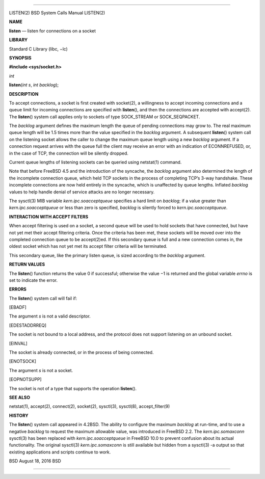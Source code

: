 --------------

LISTEN(2) BSD System Calls Manual LISTEN(2)

**NAME**

**listen** — listen for connections on a socket

**LIBRARY**

Standard C Library (libc, −lc)

**SYNOPSIS**

**#include <sys/socket.h>**

*int*

**listen**\ (*int s*, *int backlog*);

**DESCRIPTION**

To accept connections, a socket is first created with socket(2), a
willingness to accept incoming connections and a queue limit for
incoming connections are specified with **listen**\ (), and then the
connections are accepted with accept(2). The **listen**\ () system call
applies only to sockets of type SOCK_STREAM or SOCK_SEQPACKET.

The *backlog* argument defines the maximum length the queue of pending
connections may grow to. The real maximum queue length will be 1.5 times
more than the value specified in the *backlog* argument. A subsequent
**listen**\ () system call on the listening socket allows the caller to
change the maximum queue length using a new *backlog* argument. If a
connection request arrives with the queue full the client may receive an
error with an indication of ECONNREFUSED, or, in the case of TCP, the
connection will be silently dropped.

Current queue lengths of listening sockets can be queried using
netstat(1) command.

Note that before FreeBSD 4.5 and the introduction of the syncache, the
*backlog* argument also determined the length of the incomplete
connection queue, which held TCP sockets in the process of completing
TCP’s 3-way handshake. These incomplete connections are now held
entirely in the syncache, which is unaffected by queue lengths. Inflated
*backlog* values to help handle denial of service attacks are no longer
necessary.

The sysctl(3) MIB variable *kern.ipc.soacceptqueue* specifies a hard
limit on *backlog*; if a value greater than *kern.ipc.soacceptqueue* or
less than zero is specified, *backlog* is silently forced to
*kern.ipc.soacceptqueue*.

**INTERACTION WITH ACCEPT FILTERS**

When accept filtering is used on a socket, a second queue will be used
to hold sockets that have connected, but have not yet met their accept
filtering criteria. Once the criteria has been met, these sockets will
be moved over into the completed connection queue to be accept(2)ed. If
this secondary queue is full and a new connection comes in, the oldest
socket which has not yet met its accept filter criteria will be
terminated.

This secondary queue, like the primary listen queue, is sized according
to the *backlog* argument.

**RETURN VALUES**

The **listen**\ () function returns the value 0 if successful; otherwise
the value −1 is returned and the global variable *errno* is set to
indicate the error.

**ERRORS**

The **listen**\ () system call will fail if:

[EBADF]

The argument *s* is not a valid descriptor.

[EDESTADDRREQ]

The socket is not bound to a local address, and the protocol does not
support listening on an unbound socket.

[EINVAL]

The socket is already connected, or in the process of being connected.

[ENOTSOCK]

The argument *s* is not a socket.

[EOPNOTSUPP]

The socket is not of a type that supports the operation **listen**\ ().

**SEE ALSO**

netstat(1), accept(2), connect(2), socket(2), sysctl(3), sysctl(8),
accept_filter(9)

**HISTORY**

The **listen**\ () system call appeared in 4.2BSD. The ability to
configure the maximum *backlog* at run-time, and to use a negative
*backlog* to request the maximum allowable value, was introduced in
FreeBSD 2.2. The *kern.ipc.somaxconn* sysctl(3) has been replaced with
*kern.ipc.soacceptqueue* in FreeBSD 10.0 to prevent confusion about its
actual functionality. The original sysctl(3) *kern.ipc.somaxconn* is
still available but hidden from a sysctl(3) -a output so that existing
applications and scripts continue to work.

BSD August 18, 2016 BSD

--------------

.. Copyright (c) 1990, 1991, 1993
..	The Regents of the University of California.  All rights reserved.
..
.. This code is derived from software contributed to Berkeley by
.. Chris Torek and the American National Standards Committee X3,
.. on Information Processing Systems.
..
.. Redistribution and use in source and binary forms, with or without
.. modification, are permitted provided that the following conditions
.. are met:
.. 1. Redistributions of source code must retain the above copyright
..    notice, this list of conditions and the following disclaimer.
.. 2. Redistributions in binary form must reproduce the above copyright
..    notice, this list of conditions and the following disclaimer in the
..    documentation and/or other materials provided with the distribution.
.. 3. Neither the name of the University nor the names of its contributors
..    may be used to endorse or promote products derived from this software
..    without specific prior written permission.
..
.. THIS SOFTWARE IS PROVIDED BY THE REGENTS AND CONTRIBUTORS ``AS IS'' AND
.. ANY EXPRESS OR IMPLIED WARRANTIES, INCLUDING, BUT NOT LIMITED TO, THE
.. IMPLIED WARRANTIES OF MERCHANTABILITY AND FITNESS FOR A PARTICULAR PURPOSE
.. ARE DISCLAIMED.  IN NO EVENT SHALL THE REGENTS OR CONTRIBUTORS BE LIABLE
.. FOR ANY DIRECT, INDIRECT, INCIDENTAL, SPECIAL, EXEMPLARY, OR CONSEQUENTIAL
.. DAMAGES (INCLUDING, BUT NOT LIMITED TO, PROCUREMENT OF SUBSTITUTE GOODS
.. OR SERVICES; LOSS OF USE, DATA, OR PROFITS; OR BUSINESS INTERRUPTION)
.. HOWEVER CAUSED AND ON ANY THEORY OF LIABILITY, WHETHER IN CONTRACT, STRICT
.. LIABILITY, OR TORT (INCLUDING NEGLIGENCE OR OTHERWISE) ARISING IN ANY WAY
.. OUT OF THE USE OF THIS SOFTWARE, EVEN IF ADVISED OF THE POSSIBILITY OF
.. SUCH DAMAGE.

